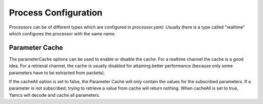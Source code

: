 Process Configuration
=====================

Processors can be of different types which are configured in `processor.yaml`. Usually there is a type called "realtime" which configures the processor with the same name.

.. code-block:: yaml
    :caption: processor.yaml

    realtime:
      telemetryProvider:
        class: org.yamcs.tctm.YarchTmPacketProvider
        args:
          stream: "tm_realtime"
      commandReleaser:
        class: org.yamcs.tctm.YarchTcCommandReleaser
        args:
          stream: "tc_realtime"
      parameterProviders:
        #- class: org.yamcs.tctm.YarchPpProvider
        #  args:
        #    stream: "pp_realtime"
        # implements XTCE algorithms
        - class: org.yamcs.algorithms.AlgorithmManager
        # implements provider of parameters from sys_var stream (these are collected and sent on this stream by SystemParametersCollector     service)
        - class: org.yamcs.parameter.SystemParametersProvider
      config:
        #check alarms and also enable the alarm server (that keeps track of unacknowledged alarms)
        alarm:
          check: true
          server: enabled
        parameterCache:
          enabled: true
          cacheAll: true


Parameter Cache
---------------

The parameterCache options can be used to enable or disable the cache. For a realtime channel the cache is a good idea. For a retrieval channel, the cache is usually disabled for attaining better performance (because only some parameters have to be extracted from packets).

If the cacheAll option is set to false, the Parameter Cache will only contain the values for the subscribed parameters. If a parameter is not subscribed, trying to retrieve a value from cache will return nothing.
When cacheAll is set to true, Yamcs will decode and cache all parameters.
